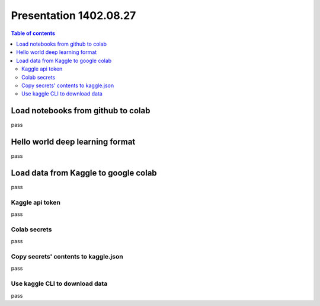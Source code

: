 Presentation 1402.08.27
=======================


.. contents:: Table of contents


Load notebooks from github to colab
-----------------------------------

pass


Hello world deep learning format
--------------------------------

pass


Load data from Kaggle to google colab
-------------------------------------

pass

Kaggle api token
^^^^^^^^^^^^^^^^

pass

Colab secrets
^^^^^^^^^^^^^

pass

Copy secrets' contents to kaggle.json
^^^^^^^^^^^^^^^^^^^^^^^^^^^^^^^^^^^^^

pass

Use kaggle CLI to download data
^^^^^^^^^^^^^^^^^^^^^^^^^^^^^^^

pass


